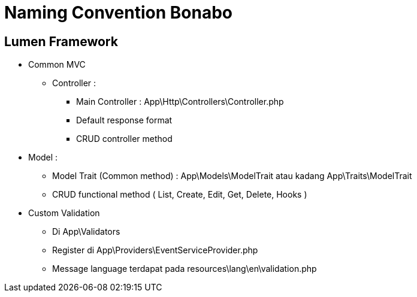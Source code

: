= Naming Convention Bonabo

== Lumen Framework

* Common MVC
 ** Controller :
  *** Main Controller : App\Http\Controllers\Controller.php
  *** Default response format
  *** CRUD controller method
* Model : 
 ** Model Trait (Common method) : App\Models\ModelTrait atau kadang App\Traits\ModelTrait
 ** CRUD functional method ( List, Create, Edit, Get, Delete, Hooks )
* Custom Validation
 ** Di App\Validators
 ** Register di App\Providers\EventServiceProvider.php
 ** Message language terdapat pada resources\lang\en\validation.php
